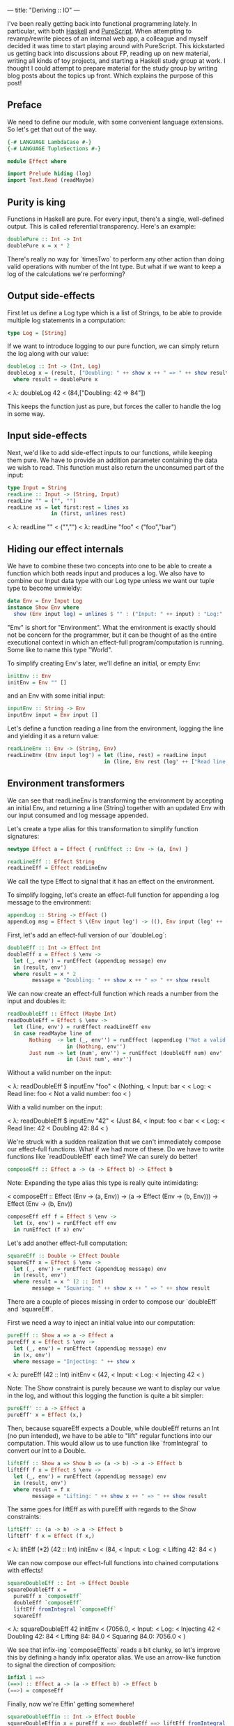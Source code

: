 ---
title: "Deriving :: IO"
---

I've been really getting back into functional programming lately. In particular,
with both [[https://www.haskell.org/][Haskell]] and [[http://www.purescript.org/][PureScript]]. When attempting to revamp/rewrite pieces of an
internal web app, a colleague and myself decided it was time to start playing
around with PureScript. This kickstarted us getting back into discussions about
FP, reading up on new material, writing all kinds of toy projects, and starting
a Haskell study group at work. I thought I could attempt to prepare material for
the study group by writing blog posts about the topics up front. Which explains
the purpose of this post!

** Preface

We need to define our module, with some convenient language extensions. So let's
get that out of the way.

#+BEGIN_SRC haskell
{-# LANGUAGE LambdaCase #-}
{-# LANGUAGE TupleSections #-}

module Effect where

import Prelude hiding (log)
import Text.Read (readMaybe)
#+END_SRC

** Purity is king

Functions in Haskell are pure. For every input, there's a single, well-defined
output. This is called referential transparency. Here's an example:

#+BEGIN_SRC haskell
doublePure :: Int -> Int
doublePure x = x * 2
#+END_SRC

There's really no way for `timesTwo` to perform any other action than doing
valid operations with number of the Int type. But what if we want to keep a log
of the calculations we're performing?

** Output side-effects

First let us define a Log type which is a list of Strings, to be able to
provide multiple log statements in a computation:

#+BEGIN_SRC haskell
type Log = [String]
#+END_SRC

If we want to introduce logging to our pure function, we can simply return the
log along with our value:

#+BEGIN_SRC haskell
doubleLog :: Int -> (Int, Log)
doubleLog x = (result, ["Doubling: " ++ show x ++ " => " ++ show result])
  where result = doublePure x
#+END_SRC

< λ: doubleLog 42
< (84,["Doubling: 42 => 84"])

This keeps the function just as pure, but forces the caller to handle the log
in some way.

** Input side-effects

Next, we'd like to add side-effect inputs to our functions, while keeping them
pure. We have to provide an addition parameter containing the data we wish to
read. This function must also return the unconsumed part of the input:

#+BEGIN_SRC haskell
type Input = String
readLine :: Input -> (String, Input)
readLine "" = ("", "")
readLine xs = let first:rest = lines xs
              in (first, unlines rest)
#+END_SRC

< λ: readLine ""
< ("","")
< λ: readLine "foo\nbar\nbaz"
< ("foo","bar\nbaz\n")

** Hiding our effect internals

We have to combine these two concepts into one to be able to create a function
which both reads input and produces a log. We also have to combine our Input
data type with our Log type unless we want our tuple type to become unwieldy:

#+BEGIN_SRC haskell
data Env = Env Input Log
instance Show Env where
  show (Env input log) = unlines $ "" : ("Input: " ++ input) : "Log:" : log
#+END_SRC

"Env" is short for "Environment". What the environment is exactly should not be
concern for the programmer, but it can be thought of as the entire executional
context in which an effect-full program/computation is running. Some like to
name this type "World".

To simplify creating Env's later, we'll define an initial, or empty Env:

#+BEGIN_SRC haskell
initEnv :: Env
initEnv = Env "" []
#+END_SRC

and an Env with some initial input:

#+BEGIN_SRC haskell
inputEnv :: String -> Env
inputEnv input = Env input []
#+END_SRC

Let's define a function reading a line from the environment, logging the line
and yielding it as a return value:

#+BEGIN_SRC haskell
readLineEnv :: Env -> (String, Env)
readLineEnv (Env input log') = let (line, rest) = readLine input
                               in (line, Env rest (log' ++ ["Read line: " ++ line]))
#+END_SRC

** Environment transformers

We can see that readLineEnv is transforming the environment by accepting an
initial Env, and returning a line (String) together with an updated Env with our
input consumed and log message appended.

Let's create a type alias for this transformation to simplify function
signatures:

#+BEGIN_SRC haskell
newtype Effect a = Effect { runEffect :: Env -> (a, Env) }

readLineEff :: Effect String
readLineEff = Effect readLineEnv
#+END_SRC

We call the type Effect to signal that it has an effect on the environment.

To simplify logging, let's create an effect-full function for appending a log
message to the environment:

#+BEGIN_SRC haskell
appendLog :: String -> Effect ()
appendLog msg = Effect $ \(Env input log') -> ((), Env input (log' ++ [msg]))
#+END_SRC

First, let's add an effect-full version of our `doubleLog`:

#+BEGIN_SRC haskell
doubleEff :: Int -> Effect Int
doubleEff x = Effect $ \env ->
  let (_, env') = runEffect (appendLog message) env
  in (result, env')
  where result = x * 2
        message = "Doubling: " ++ show x ++ " => " ++ show result
#+END_SRC

We can now create an effect-full function which reads a number from the input
and doubles it:

#+BEGIN_SRC haskell
readDoubleEff :: Effect (Maybe Int)
readDoubleEff = Effect $ \env ->
  let (line, env') = runEffect readLineEff env
  in case readMaybe line of
       Nothing  -> let (_, env'') = runEffect (appendLog ("Not a valid number: " ++ line)) env'
                   in (Nothing, env'')
       Just num -> let (num', env'') = runEffect (doubleEff num) env'
                   in (Just num', env'')
#+END_SRC

Without a valid number on the input:

< λ: readDoubleEff $ inputEnv "foo\nbar"
< (Nothing,
< Input: bar
<
< Log:
< Read line: foo
< Not a valid number: foo
< )

With a valid number on the input:

< λ: readDoubleEff $ inputEnv "42\nfoo\nbar"
< (Just 84,
< Input: foo
< bar
<
< Log:
< Read line: 42
< Doubling 42: 84
< )

We're struck with a sudden realization that we can't immediately compose our
effect-full functions. What if we had more of these. Do we have to write
functions like `readDoubleEff` each time? We can surely do better!

#+BEGIN_SRC haskell
composeEff :: Effect a -> (a -> Effect b) -> Effect b
#+END_SRC

Note: Expanding the type alias this type is really quite intimidating:

< composeEff :: Effect (Env -> (a, Env)) -> (a -> Effect (Env -> (b, Env))) -> Effect (Env -> (b, Env))

#+BEGIN_SRC haskell
composeEff eff f = Effect $ \env ->
  let (x, env') = runEffect eff env
  in runEffect (f x) env'
#+END_SRC

Let's add another effect-full computation:

#+BEGIN_SRC haskell
squareEff :: Double -> Effect Double
squareEff x = Effect $ \env ->
  let (_, env') = runEffect (appendLog message) env
  in (result, env')
  where result = x ^ (2 :: Int)
        message = "Squaring: " ++ show x ++ " => " ++ show result
#+END_SRC

There are a couple of pieces missing in order to compose our `doubleEff` and
`squareEff`.

First we need a way to inject an initial value into our computation:

#+BEGIN_SRC haskell
pureEff :: Show a => a -> Effect a
pureEff x = Effect $ \env ->
  let (_, env') = runEffect (appendLog message) env
  in (x, env')
  where message = "Injecting: " ++ show x
#+END_SRC

< λ: pureEff (42 :: Int) initEnv
< (42,
< Input:
< Log:
< Injecting 42
< )

Note: The Show constraint is purely because we want to display our value in the
log, and without this logging the function is quite a bit simpler:

#+BEGIN_SRC haskell
pureEff' :: a -> Effect a
pureEff' x = Effect (x,)
#+END_SRC

Then, because squareEff expects a Double, while doubleEff returns an Int (no pun
intended), we have to be able to "lift" regular functions into our computation.
This would allow us to use function like `fromIntegral` to convert our Int to a
Double.

#+BEGIN_SRC haskell
liftEff :: Show a => Show b => (a -> b) -> a -> Effect b
liftEff f x = Effect $ \env ->
  let (_, env') = runEffect (appendLog message) env
  in (result, env')
  where result = f x
        message = "Lifting: " ++ show x ++ " => " ++ show result
#+END_SRC

The same goes for liftEff as with pureEff with regards to the Show constraints:

#+BEGIN_SRC haskell
liftEff' :: (a -> b) -> a -> Effect b
liftEff' f x = Effect (f x,)
#+END_SRC

< λ: liftEff (*2) (42 :: Int) initEnv
< (84,
< Input:
< Log:
< Lifting 42: 84
< )

We can now compose our effect-full functions into chained computations with
effects!

#+BEGIN_SRC haskell
squareDoubleEff :: Int -> Effect Double
squareDoubleEff x =
  pureEff x `composeEff`
  doubleEff `composeEff`
  liftEff fromIntegral `composeEff`
  squareEff
#+END_SRC

< λ: squareDoubleEff 42 initEnv
< (7056.0,
< Input:
< Log:
< Injecting 42
< Doubling 42: 84
< Lifting 84: 84.0
< Squaring 84.0: 7056.0
< )

We see that infix-ing `composeEffects` reads a bit clunky, so let's improve this
by defining a handy infix operator alias. We use an arrow-like function to
signal the direction of composition:

#+BEGIN_SRC haskell
infixl 1 ==>
(==>) :: Effect a -> (a -> Effect b) -> Effect b
(==>) = composeEff
#+END_SRC

Finally, now we're Effin' getting somewhere!

#+BEGIN_SRC haskell
squareDoubleEffin :: Int -> Effect Double
squareDoubleEffin x = pureEff x ==> doubleEff ==> liftEff fromIntegral ==> squareEff
#+END_SRC

< λ: squareDoubleEffin 42 initEnv
< (7056.0,
< Input:
< Log:
< Injecting 42
< Doubling 42: 84
< Lifting 84: 84.0
< Squaring 84.0: 7056.0
< )

Lets' combine this with our effectful reader:

#+BEGIN_SRC haskell
readSquareDoubleEff :: Effect (Maybe Double)
readSquareDoubleEff = readLineEff ==>
                      liftEff readMaybe ==> \case
                        Nothing  -> appendLog "Could not read a valid number" ==> \_ ->
                                    pureEff Nothing
                        Just num -> squareDoubleEffin num ==>
                                    liftEff Just
#+END_SRC

With invalid input:

< λ: readSquareDoubleEff $ inputEnv "foo\nbar"
< (Nothing,
< Input: bar
<
< Log:
< Read line: foo
< Lifting "foo": Nothing
< Could not read a valid number
< Injecting Nothing
< )

With valid input:

< λ: readSquareDoubleEff $ inputEnv "42\nfoo\nbar"
< (Just 7056.0,
< Input: foo
< bar
<
< Log:
< Read line: 42
< Lifting "42": Just 42
< Injecting 42
< Doubling 42: 84
< Lifting 84: 84.0
< Squaring 84.0: 7056.0
< Lifting 7056.0: Just 7056.0
< )

At this point we're able to compose effect-full computations to create programs
which manages side-effects in a pure manner, without the programmer having to
worry about managing these effects.

We have seen from our exploration with composition that we can't quite hide the
"glueing" of the composed pieces, namely the composition arrow `==>` and
occasional lambdas.

We're in luck though!

Haskell provides syntactic sugar to improve the readability of these kinds of
effect-full computations, called "do" notation. Specifically, "do" notation
works by using Monad composition `>>=`, called "bind", to sequence
computations.

On our way to Monad we need Functor:

#+BEGIN_SRC haskell
instance Functor Effect where
  fmap f eff = eff ==> liftEff' f
#+END_SRC

and Applicative:

#+BEGIN_SRC haskell
instance Applicative Effect where
  pure = pureEff'
  effFn <*> eff = effFn ==> \f -> eff ==> \x -> pure (f x)
#+END_SRC

before the grand finale, Monad! Perhaps without knowing we've already
implemented the bind operator, namely our `composeEff` function:

#+BEGIN_SRC haskell
instance Monad Effect where
  (>>=) = composeEff
#+END_SRC

Wow! What an anti-climax!

Let's try to run our new, shiny Effect Monad!

#+BEGIN_SRC haskell
readSquareDoubleEffMonad :: Effect (Maybe Double)
readSquareDoubleEffMonad = do
  line <- readLineEff
  case readMaybe line of
    Nothing  -> do
      appendLog "Could not read a valid number"
      pure Nothing
    Just num -> do
      result <- squareDoubleEffin num
      pure $ Just result
#+END_SRC

With invalid input:

< λ: runEffect readSquareDoubleEff $ inputEnv "foo\nbar"
< (Nothing,
< Input: bar
<
< Log:
< Read line: foo
< Lifting: "foo" => Nothing
< Could not read a valid number
< Injecting: Nothing
< )

With valid input:

< λ: runEffect readSquareDoubleEff $ inputEnv "42\nfoo\nbar"
< (Just 7056.0,
< Input: foo
< bar
<
< Log:
< Read line: 42
< Lifting: "42" => Just 42
< Injecting: 42
< Doubling: 42 => 84
< Lifting: 84 => 84.0
< Squaring: 84.0 => 7056.0
< Lifting: 7056.0 => Just 7056.0
< )

Our Effect type is starting to become a pretty good approximation of Haskell's
IO type. One pretty significant difference though is our type is actually not
able to talk to the outside world. We have, however, succeeded in hiding all
Effect details behind utility functions. What this gives us is an opaque type
which we know nothing about, but which "carries" our side-effects around in our
computation.

If we were to choose at this point to remove our data constructors for Effect,
we would no longer be able to initiate effect-full computation. Instead, we
would have to rely on our entry-point to provide us with our initial Env and
run our computation.

This is exactly what Haskell does with its IO type. Through `main :: IO ()` we
are granted a way to compose effects into a sensible program, never really
knowing what the runtime systems does in order to accommodate us in our
requests.

To illustrate how close we are, here's a function to turn effect-full
computations into IO ones.

#+BEGIN_SRC haskell
effToIO :: Effect a -> IO a
effToIO eff = let (result, env) = runEffect eff initEnv
              in do print env; pure result
#+END_SRC

and here's the IO version of our readSquareDoubleEffMonad:

#+BEGIN_SRC haskell
readSquareDoubleIO :: IO (Maybe Double)
readSquareDoubleIO = do
  line <- getLine
  case readMaybe line of
    Nothing  -> do
      effToIO $ appendLog "Could not read a valid number"
      pure Nothing
    Just num -> do
      result <- effToIO $ squareDoubleEffin num
      pure $ Just result
#+END_SRC

< λ: readSquareDoubleIO
< 42
<
< Input:
< Log:
< Injecting: 42
< Doubling: 42 => 84
< Lifting: 84 => 84.0
< Squaring: 84.0 => 7056.0
<
< Just 7056.0

Tada!
